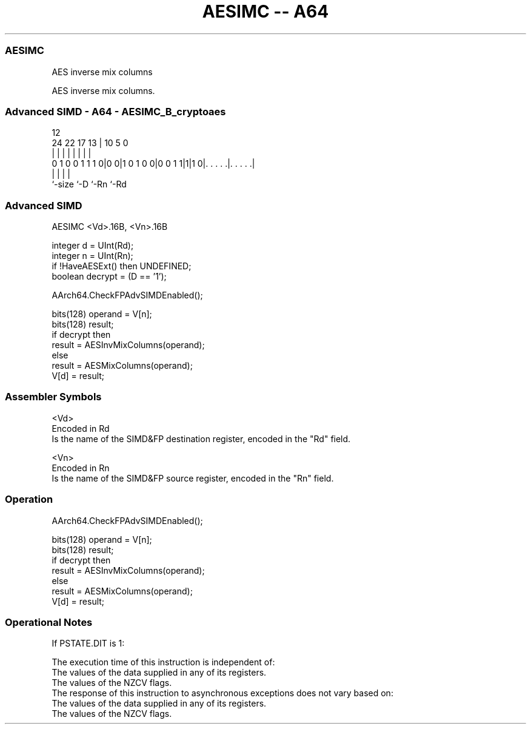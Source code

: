 .nh
.TH "AESIMC -- A64" "7" " "  "instruction" "advsimd"
.SS AESIMC
 AES inverse mix columns

 AES inverse mix columns.



.SS Advanced SIMD - A64 - AESIMC_B_cryptoaes
 
                                                                   
                                                                   
                                         12                        
                 24  22        17      13 |  10         5         0
                  |   |         |       | |   |         |         |
   0 1 0 0 1 1 1 0|0 0|1 0 1 0 0|0 0 1 1|1|1 0|. . . . .|. . . . .|
                  |                     |     |         |
                  `-size                `-D   `-Rn      `-Rd
  
  
 
.SS Advanced SIMD
 
 AESIMC  <Vd>.16B, <Vn>.16B
 
 integer d = UInt(Rd);
 integer n = UInt(Rn);
 if !HaveAESExt() then UNDEFINED;
 boolean decrypt = (D == '1');
 
 AArch64.CheckFPAdvSIMDEnabled();
 
 bits(128) operand = V[n];
 bits(128) result;
 if decrypt then
     result = AESInvMixColumns(operand);
 else
     result = AESMixColumns(operand);
 V[d] = result;
 

.SS Assembler Symbols

 <Vd>
  Encoded in Rd
  Is the name of the SIMD&FP destination register, encoded in the "Rd" field.

 <Vn>
  Encoded in Rn
  Is the name of the SIMD&FP source register, encoded in the "Rn" field.



.SS Operation

 AArch64.CheckFPAdvSIMDEnabled();
 
 bits(128) operand = V[n];
 bits(128) result;
 if decrypt then
     result = AESInvMixColumns(operand);
 else
     result = AESMixColumns(operand);
 V[d] = result;


.SS Operational Notes

 
 If PSTATE.DIT is 1: 
 
 The execution time of this instruction is independent of: 
 The values of the data supplied in any of its registers.
 The values of the NZCV flags.
 The response of this instruction to asynchronous exceptions does not vary based on: 
 The values of the data supplied in any of its registers.
 The values of the NZCV flags.

